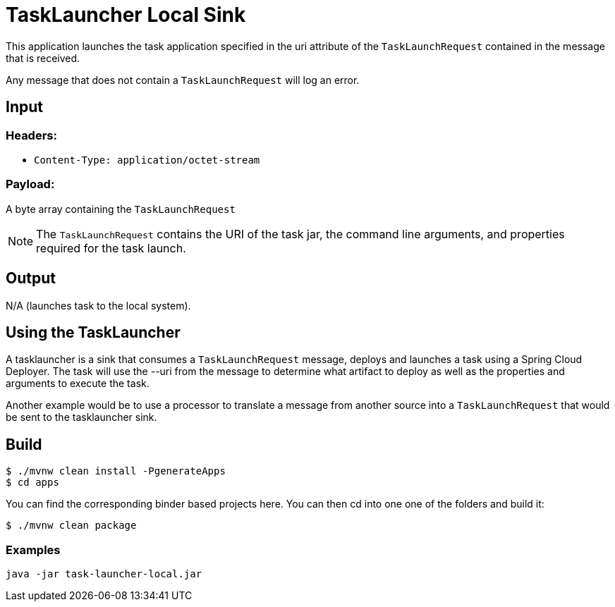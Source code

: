 //tag::ref-doc[]
= TaskLauncher Local Sink

This application launches the task application specified in the uri attribute of the `TaskLaunchRequest` contained
in the message that is received.

Any message that does not contain a `TaskLaunchRequest` will log an error.

== Input

=== Headers:

* `Content-Type: application/octet-stream`

=== Payload:

A  byte array containing the `TaskLaunchRequest`

NOTE: The `TaskLaunchRequest` contains the URI of the task jar, the command line arguments, and properties required for the task launch.

== Output

N/A (launches task to the local system).


== Using the TaskLauncher
A tasklauncher is a sink that consumes a `TaskLaunchRequest` message, deploys and launches a task using a Spring
Cloud Deployer.  The task will use the --uri from the message to determine what artifact to deploy as well as the
properties and arguments to execute the task.

Another example would be to use a processor to translate a message from another source into a `TaskLaunchRequest` that
would be sent to the tasklauncher sink.

== Build

```
$ ./mvnw clean install -PgenerateApps
$ cd apps
```
You can find the corresponding binder based projects here. You can then cd into one one of the folders and
build it:
```
$ ./mvnw clean package
```

=== Examples

```
java -jar task-launcher-local.jar
```
//end::ref-doc[]

